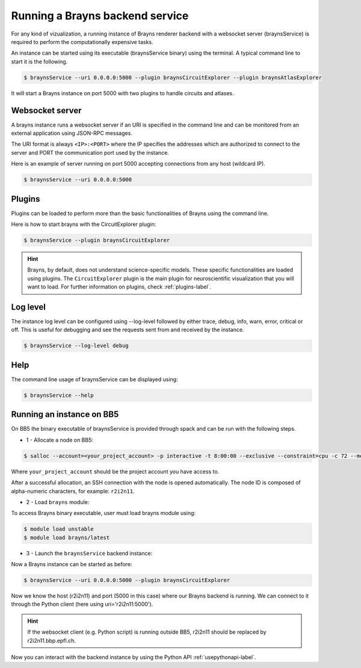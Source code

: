 .. _launchbraynsbackend-label:

Running a Brayns backend service
================================

For any kind of vizualization, a running instance of Brayns renderer backend
with a websocket server (braynsService) is required to perform the
computationally expensive tasks.

An instance can be started using its executable (braynsService binary) using
the terminal. A typical command line to start it is the following.

.. code-block:: console

    $ braynsService --uri 0.0.0.0:5000 --plugin braynsCircuitExplorer --plugin braynsAtlasExplorer

It will start a Brayns instance on port 5000 with two plugins to handle circuits
and atlases.

Websocket server
----------------

A brayns instance runs a websocket server if an URI is specified in the command
line and can be monitored from an external application using JSON-RPC messages.

The URI format is always ``<IP>:<PORT>`` where the IP specifies the addresses
which are authorized to connect to the server and PORT the communication port
used by the instance.

Here is an example of server running on port 5000 accepting connections from any
host (wildcard IP).

.. code-block:: console

    $ braynsService --uri 0.0.0.0:5000

Plugins
-------

Plugins can be loaded to perform more than the basic functionalities of Brayns
using the command line.

Here is how to start brayns with the CircuitExplorer plugin:

.. code-block:: console

    $ braynsService --plugin braynsCircuitExplorer

.. hint::

   Brayns, by default, does not understand science-specific models. These
   specific functionalities are loaded using plugins. The ``CircuitExplorer``
   plugin is the main plugin for neuroscientific visualization that you will
   want to load. For further information on plugins, check :ref:`plugins-label`.

Log level
---------

The instance log level can be configured using --log-level followed by either
trace, debug, info, warn, error, critical or off. This is useful for debugging
and see the requests sent from and received by the instance.

.. code-block:: console

    $ braynsService --log-level debug

Help
----

The command line usage of braynsService can be displayed using:

.. code-block:: console

    $ braynsService --help

Running an instance on BB5
--------------------------

On BB5 the binary executable of braynsService is provided through spack and can
be run with the following steps.

* 1 - Allocate a node on BB5:

.. code-block:: console

    $ salloc --account=<your_project_account> -p interactive -t 8:00:00 --exclusive --constraint=cpu -c 72 --mem 0

Where ``your_project_account`` should be the project account you have access to.

After a successful allocation, an SSH connection with the node is opened
automatically. The node ID is composed of alpha-numeric characters, for example:
``r2i2n11``.

* 2 - Load ``brayns`` module:

To access Brayns binary executable, user must load brayns module using:

.. code-block:: console

    $ module load unstable
    $ module load brayns/latest

* 3 - Launch the ``braynsService`` backend instance:

Now a Brayns instance can be started as before:

.. code-block:: console
    
    $ braynsService --uri 0.0.0.0:5000 --plugin braynsCircuitExplorer 

Now we know the host (r2i2n11) and port (5000 in this case) where our Brayns
backend is running. We can connect to it through the Python client (here using
uri='r2i2n11:5000').

.. hint::

    If the websocket client (e.g. Python script) is running outside BB5, r2i2n11
    should be replaced by r2i2n11.bbp.epfl.ch.

Now you can interact with the backend instance by using the Python API
:ref:`usepythonapi-label`.

